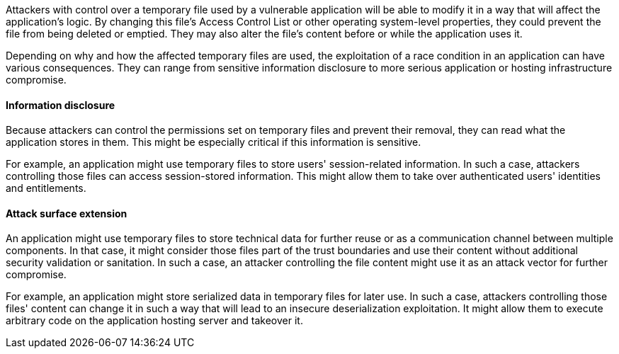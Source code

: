 Attackers with control over a temporary file used by a vulnerable application
will be able to modify it in a way that will affect the application's logic.
By changing this file's Access Control List or other operating system-level
properties, they could prevent the file from being deleted or emptied. They
may also alter the file's content before or while the application uses it.

Depending on why and how the affected temporary files are used, the exploitation
of a race condition in an application can have various consequences. They can
range from sensitive information disclosure to more serious application or
hosting infrastructure compromise.

==== Information disclosure

Because attackers can control the permissions set on temporary files and prevent
their removal, they can read what the application stores in them. This might be
especially critical if this information is sensitive.

For example, an application might use temporary files to store users'
session-related information. In such a case, attackers controlling those files
can access session-stored information. This might allow them to take over
authenticated users' identities and entitlements.

==== Attack surface extension

An application might use temporary files to store technical data for further
reuse or as a communication channel between multiple components. In that case,
it might consider those files part of the trust boundaries and use their content
without additional security validation or sanitation. In such a case, an
attacker controlling the file content might use it as an attack vector for
further compromise.

For example, an application might store serialized data in temporary files for
later use. In such a case, attackers controlling those files' content can change
it in such a way that will lead to an insecure deserialization exploitation. It
might allow them to execute arbitrary code on the application hosting server and
takeover it.
